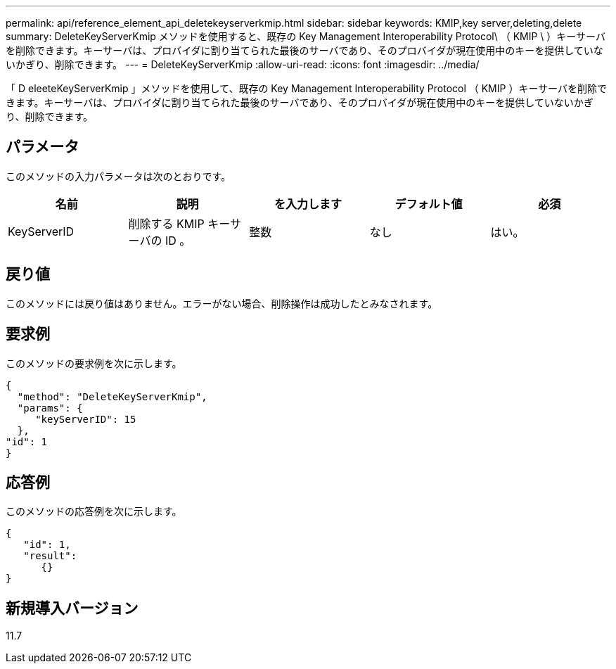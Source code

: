 ---
permalink: api/reference_element_api_deletekeyserverkmip.html 
sidebar: sidebar 
keywords: KMIP,key server,deleting,delete 
summary: DeleteKeyServerKmip メソッドを使用すると、既存の Key Management Interoperability Protocol\ （ KMIP \ ）キーサーバを削除できます。キーサーバは、プロバイダに割り当てられた最後のサーバであり、そのプロバイダが現在使用中のキーを提供していないかぎり、削除できます。 
---
= DeleteKeyServerKmip
:allow-uri-read: 
:icons: font
:imagesdir: ../media/


[role="lead"]
「 D eleeteKeyServerKmip 」メソッドを使用して、既存の Key Management Interoperability Protocol （ KMIP ）キーサーバを削除できます。キーサーバは、プロバイダに割り当てられた最後のサーバであり、そのプロバイダが現在使用中のキーを提供していないかぎり、削除できます。



== パラメータ

このメソッドの入力パラメータは次のとおりです。

|===
| 名前 | 説明 | を入力します | デフォルト値 | 必須 


 a| 
KeyServerID
 a| 
削除する KMIP キーサーバの ID 。
 a| 
整数
 a| 
なし
 a| 
はい。

|===


== 戻り値

このメソッドには戻り値はありません。エラーがない場合、削除操作は成功したとみなされます。



== 要求例

このメソッドの要求例を次に示します。

[listing]
----
{
  "method": "DeleteKeyServerKmip",
  "params": {
     "keyServerID": 15
  },
"id": 1
}
----


== 応答例

このメソッドの応答例を次に示します。

[listing]
----
{
   "id": 1,
   "result":
      {}
}
----


== 新規導入バージョン

11.7
